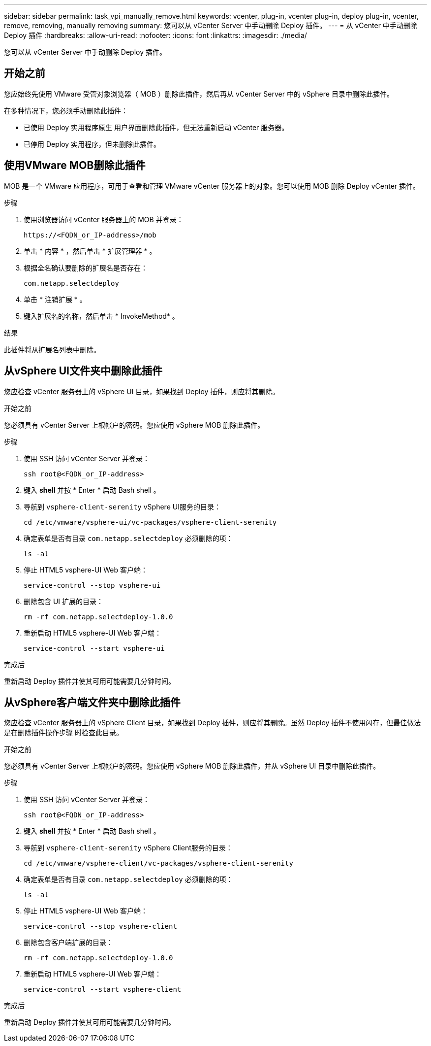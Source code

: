---
sidebar: sidebar 
permalink: task_vpi_manually_remove.html 
keywords: vcenter, plug-in, vcenter plug-in, deploy plug-in, vcenter, remove, removing, manually removing 
summary: 您可以从 vCenter Server 中手动删除 Deploy 插件。 
---
= 从 vCenter 中手动删除 Deploy 插件
:hardbreaks:
:allow-uri-read: 
:nofooter: 
:icons: font
:linkattrs: 
:imagesdir: ./media/


[role="lead"]
您可以从 vCenter Server 中手动删除 Deploy 插件。



== 开始之前

您应始终先使用 VMware 受管对象浏览器（ MOB ）删除此插件，然后再从 vCenter Server 中的 vSphere 目录中删除此插件。

在多种情况下，您必须手动删除此插件：

* 已使用 Deploy 实用程序原生 用户界面删除此插件，但无法重新启动 vCenter 服务器。
* 已停用 Deploy 实用程序，但未删除此插件。




== 使用VMware MOB删除此插件

MOB 是一个 VMware 应用程序，可用于查看和管理 VMware vCenter 服务器上的对象。您可以使用 MOB 删除 Deploy vCenter 插件。

.步骤
. 使用浏览器访问 vCenter 服务器上的 MOB 并登录：
+
`\https://<FQDN_or_IP-address>/mob`

. 单击 * 内容 * ，然后单击 * 扩展管理器 * 。
. 根据全名确认要删除的扩展名是否存在：
+
`com.netapp.selectdeploy`

. 单击 * 注销扩展 * 。
. 键入扩展名的名称，然后单击 * InvokeMethod* 。


.结果
此插件将从扩展名列表中删除。



== 从vSphere UI文件夹中删除此插件

您应检查 vCenter 服务器上的 vSphere UI 目录，如果找到 Deploy 插件，则应将其删除。

.开始之前
您必须具有 vCenter Server 上根帐户的密码。您应使用 vSphere MOB 删除此插件。

.步骤
. 使用 SSH 访问 vCenter Server 并登录：
+
`ssh root@<FQDN_or_IP-address>`

. 键入 *shell* 并按 * Enter * 启动 Bash shell 。
. 导航到 `vsphere-client-serenity` vSphere UI服务的目录：
+
`cd /etc/vmware/vsphere-ui/vc-packages/vsphere-client-serenity`

. 确定表单是否有目录 `com.netapp.selectdeploy` 必须删除的项：
+
`ls -al`

. 停止 HTML5 vsphere-UI Web 客户端：
+
`service-control --stop vsphere-ui`

. 删除包含 UI 扩展的目录：
+
`rm -rf com.netapp.selectdeploy-1.0.0`

. 重新启动 HTML5 vsphere-UI Web 客户端：
+
`service-control --start vsphere-ui`



.完成后
重新启动 Deploy 插件并使其可用可能需要几分钟时间。



== 从vSphere客户端文件夹中删除此插件

您应检查 vCenter 服务器上的 vSphere Client 目录，如果找到 Deploy 插件，则应将其删除。虽然 Deploy 插件不使用闪存，但最佳做法是在删除插件操作步骤 时检查此目录。

.开始之前
您必须具有 vCenter Server 上根帐户的密码。您应使用 vSphere MOB 删除此插件，并从 vSphere UI 目录中删除此插件。

.步骤
. 使用 SSH 访问 vCenter Server 并登录：
+
`ssh root@<FQDN_or_IP-address>`

. 键入 *shell* 并按 * Enter * 启动 Bash shell 。
. 导航到 `vsphere-client-serenity` vSphere Client服务的目录：
+
`cd /etc/vmware/vsphere-client/vc-packages/vsphere-client-serenity`

. 确定表单是否有目录 `com.netapp.selectdeploy` 必须删除的项：
+
`ls -al`

. 停止 HTML5 vsphere-UI Web 客户端：
+
`service-control --stop vsphere-client`

. 删除包含客户端扩展的目录：
+
`rm -rf com.netapp.selectdeploy-1.0.0`

. 重新启动 HTML5 vsphere-UI Web 客户端：
+
`service-control --start vsphere-client`



.完成后
重新启动 Deploy 插件并使其可用可能需要几分钟时间。
